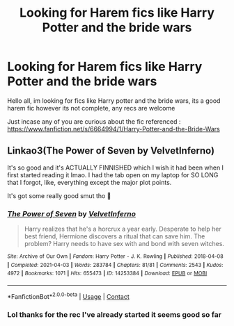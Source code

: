 #+TITLE: Looking for Harem fics like Harry Potter and the bride wars

* Looking for Harem fics like Harry Potter and the bride wars
:PROPERTIES:
:Author: baasum_
:Score: 1
:DateUnix: 1619553946.0
:DateShort: 2021-Apr-28
:FlairText: Request
:END:
Hello all, im looking for fics like Harry potter and the bride wars, its a good harem fic however its not complete, any recs are welcome

Just incase any of you are curious about the fic referenced : [[https://www.fanfiction.net/s/6664994/1/Harry-Potter-and-the-Bride-Wars]]


** Linkao3(The Power of Seven by VelvetInferno)

It's so good and it's ACTUALLY FINNISHED which I wish it had been when I first started reading it lmao. I had the tab open on my laptop for SO LONG that I forgot, like, everything except the major plot points.

It's got some really good smut tho 👀
:PROPERTIES:
:Author: Seymore_de_sloth
:Score: 3
:DateUnix: 1619561111.0
:DateShort: 2021-Apr-28
:END:

*** [[https://archiveofourown.org/works/14253384][*/The Power of Seven/*]] by [[https://www.archiveofourown.org/users/VelvetInferno/pseuds/VelvetInferno][/VelvetInferno/]]

#+begin_quote
  Harry realizes that he's a horcrux a year early. Desperate to help her best friend, Hermione discovers a ritual that can save him. The problem? Harry needs to have sex with and bond with seven witches.
#+end_quote

^{/Site/:} ^{Archive} ^{of} ^{Our} ^{Own} ^{*|*} ^{/Fandom/:} ^{Harry} ^{Potter} ^{-} ^{J.} ^{K.} ^{Rowling} ^{*|*} ^{/Published/:} ^{2018-04-08} ^{*|*} ^{/Completed/:} ^{2021-04-03} ^{*|*} ^{/Words/:} ^{283784} ^{*|*} ^{/Chapters/:} ^{81/81} ^{*|*} ^{/Comments/:} ^{2543} ^{*|*} ^{/Kudos/:} ^{4972} ^{*|*} ^{/Bookmarks/:} ^{1071} ^{*|*} ^{/Hits/:} ^{655473} ^{*|*} ^{/ID/:} ^{14253384} ^{*|*} ^{/Download/:} ^{[[https://archiveofourown.org/downloads/14253384/The%20Power%20of%20Seven.epub?updated_at=1617570694][EPUB]]} ^{or} ^{[[https://archiveofourown.org/downloads/14253384/The%20Power%20of%20Seven.mobi?updated_at=1617570694][MOBI]]}

--------------

*FanfictionBot*^{2.0.0-beta} | [[https://github.com/FanfictionBot/reddit-ffn-bot/wiki/Usage][Usage]] | [[https://www.reddit.com/message/compose?to=tusing][Contact]]
:PROPERTIES:
:Author: FanfictionBot
:Score: 3
:DateUnix: 1619561135.0
:DateShort: 2021-Apr-28
:END:


*** Lol thanks for the rec I've already started it seems good so far
:PROPERTIES:
:Author: baasum_
:Score: 3
:DateUnix: 1619576086.0
:DateShort: 2021-Apr-28
:END:
